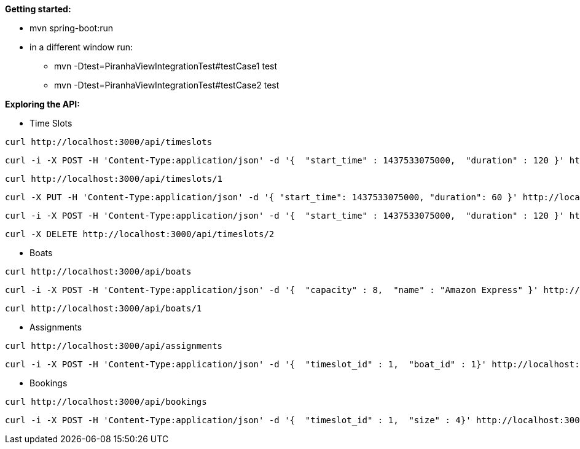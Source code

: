 *Getting started:*

* mvn spring-boot:run
* in a different window run:
** mvn -Dtest=PiranhaViewIntegrationTest#testCase1 test
** mvn -Dtest=PiranhaViewIntegrationTest#testCase2 test

*Exploring the API:*

* Time Slots
----
curl http://localhost:3000/api/timeslots
----
----
curl -i -X POST -H 'Content-Type:application/json' -d '{  "start_time" : 1437533075000,  "duration" : 120 }' http://localhost:3000/api/timeslots
----
----
curl http://localhost:3000/api/timeslots/1
----
----
curl -X PUT -H 'Content-Type:application/json' -d '{ "start_time": 1437533075000, "duration": 60 }' http://localhost:3000/api/timeslots/1
----
----
curl -i -X POST -H 'Content-Type:application/json' -d '{  "start_time" : 1437533075000,  "duration" : 120 }' http://localhost:3000/api/timeslots
----
----
curl -X DELETE http://localhost:3000/api/timeslots/2
----

* Boats
----
curl http://localhost:3000/api/boats
----
----
curl -i -X POST -H 'Content-Type:application/json' -d '{  "capacity" : 8,  "name" : "Amazon Express" }' http://localhost:3000/api/boats
----
----
curl http://localhost:3000/api/boats/1
----

* Assignments
----
curl http://localhost:3000/api/assignments
----
----
curl -i -X POST -H 'Content-Type:application/json' -d '{  "timeslot_id" : 1,  "boat_id" : 1}' http://localhost:3000/api/assignments
----

* Bookings
----
curl http://localhost:3000/api/bookings
----
----
curl -i -X POST -H 'Content-Type:application/json' -d '{  "timeslot_id" : 1,  "size" : 4}' http://localhost:3000/api/bookings
----